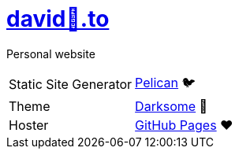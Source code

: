 = https://david🐺.to[david🐺.to]

Personal website

[cols=2]
|===
| Static Site Generator
| https://getpelican.com[Pelican] 🐦

| Theme
| https://github.com/devidwolf/pelican-theme-darksome[Darksome] 🌚

| Hoster
| https://pages.github.com[GitHub Pages] ❤️
|===
